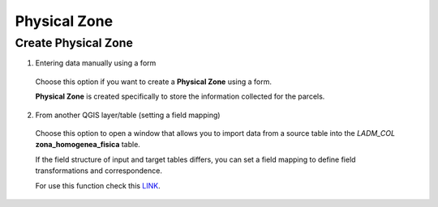 Physical Zone
=============

Create Physical Zone
--------------------

1. Entering data manually using a form

  Choose this option if you want to create a **Physical Zone** using a
  form.

  **Physical Zone** is created specifically to store the information
  collected for the parcels.

  .. image:: ../static/Ficha_predial.gif
     :height: 500
     :width: 800
     :alt: Create Physical Zone

2. From another QGIS layer/table (setting a field mapping)

  Choose this option to open a window that allows you to import data from a source
  table into the *LADM_COL* **zona_homogenea_fisica** table.

  If the field structure of input and target tables differs, you can set a field
  mapping to define field transformations and correspondence.

  For use this function check this `LINK <../mapping_fields.html>`_.
